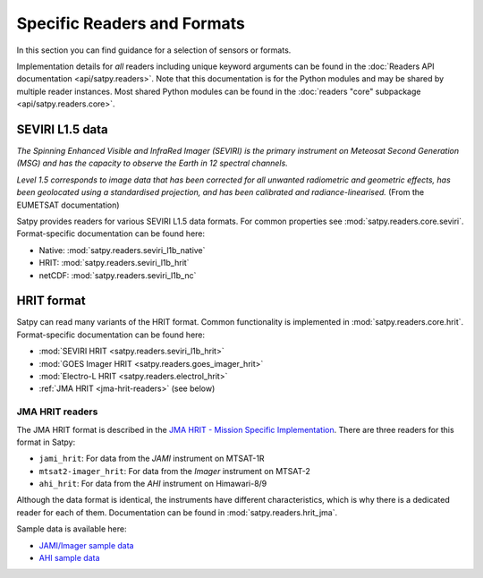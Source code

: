 .. _specific-readers-and-formats:

============================
Specific Readers and Formats
============================

In this section you can find guidance for a selection of sensors or formats.

Implementation details for *all* readers including unique keyword arguments
can be found in the :doc:`Readers API documentation <api/satpy.readers>`. Note
that this documentation is for the Python modules and may be shared by
multiple reader instances. Most shared Python modules can be found in the
:doc:`readers "core" subpackage <api/satpy.readers.core>`.


SEVIRI L1.5 data
================

*The Spinning Enhanced Visible and InfraRed Imager (SEVIRI) is the primary
instrument on Meteosat Second Generation (MSG) and has the capacity to observe
the Earth in 12 spectral channels.*

*Level 1.5 corresponds to image data that has been corrected for all unwanted
radiometric and geometric effects, has been geolocated using a standardised
projection, and has been calibrated and radiance-linearised.*
(From the EUMETSAT documentation)

Satpy provides readers for various SEVIRI L1.5 data formats. For common
properties see :mod:`satpy.readers.core.seviri`. Format-specific
documentation can be found here:

- Native: :mod:`satpy.readers.seviri_l1b_native`
- HRIT: :mod:`satpy.readers.seviri_l1b_hrit`
- netCDF: :mod:`satpy.readers.seviri_l1b_nc`


HRIT format
===========

Satpy can read many variants of the HRIT format. Common functionality is implemented in
:mod:`satpy.readers.core.hrit`. Format-specific documentation can be found here:

- :mod:`SEVIRI HRIT <satpy.readers.seviri_l1b_hrit>`
- :mod:`GOES Imager HRIT <satpy.readers.goes_imager_hrit>`
- :mod:`Electro-L HRIT <satpy.readers.electrol_hrit>`
- :ref:`JMA HRIT <jma-hrit-readers>` (see below)


.. _jma-hrit-readers:

JMA HRIT readers
----------------

The JMA HRIT format is described in the `JMA HRIT - Mission Specific
Implementation`_. There are three readers for this format in Satpy:

- ``jami_hrit``: For data from the `JAMI` instrument on MTSAT-1R
- ``mtsat2-imager_hrit``: For data from the `Imager` instrument on MTSAT-2
- ``ahi_hrit``: For data from the `AHI` instrument on Himawari-8/9

Although the data format is identical, the instruments have different
characteristics, which is why there is a dedicated reader for each of them.
Documentation can be found in :mod:`satpy.readers.hrit_jma`.

Sample data is available here:

- `JAMI/Imager sample data`_
- `AHI sample data`_

.. _JMA HRIT - Mission Specific Implementation: http://www.jma.go.jp/jma/jma-eng/satellite/introduction/4_2HRIT.pdf
.. _JAMI/Imager sample data: https://www.data.jma.go.jp/mscweb/en/operation/hrit_sample.html
.. _AHI sample data: https://www.data.jma.go.jp/mscweb/en/himawari89/space_segment/sample_hrit.html
